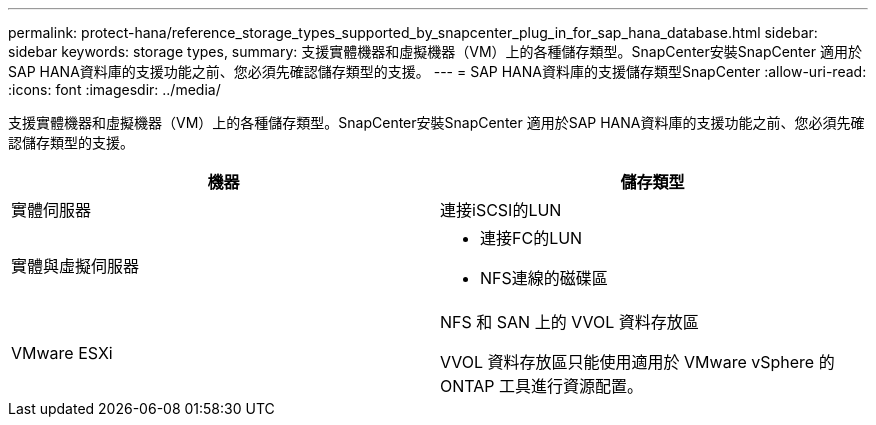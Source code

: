 ---
permalink: protect-hana/reference_storage_types_supported_by_snapcenter_plug_in_for_sap_hana_database.html 
sidebar: sidebar 
keywords: storage types, 
summary: 支援實體機器和虛擬機器（VM）上的各種儲存類型。SnapCenter安裝SnapCenter 適用於SAP HANA資料庫的支援功能之前、您必須先確認儲存類型的支援。 
---
= SAP HANA資料庫的支援儲存類型SnapCenter
:allow-uri-read: 
:icons: font
:imagesdir: ../media/


[role="lead"]
支援實體機器和虛擬機器（VM）上的各種儲存類型。SnapCenter安裝SnapCenter 適用於SAP HANA資料庫的支援功能之前、您必須先確認儲存類型的支援。

|===
| 機器 | 儲存類型 


 a| 
實體伺服器
 a| 
連接iSCSI的LUN



 a| 
實體與虛擬伺服器
 a| 
* 連接FC的LUN
* NFS連線的磁碟區




 a| 
VMware ESXi
 a| 
NFS 和 SAN 上的 VVOL 資料存放區

VVOL 資料存放區只能使用適用於 VMware vSphere 的 ONTAP 工具進行資源配置。

|===